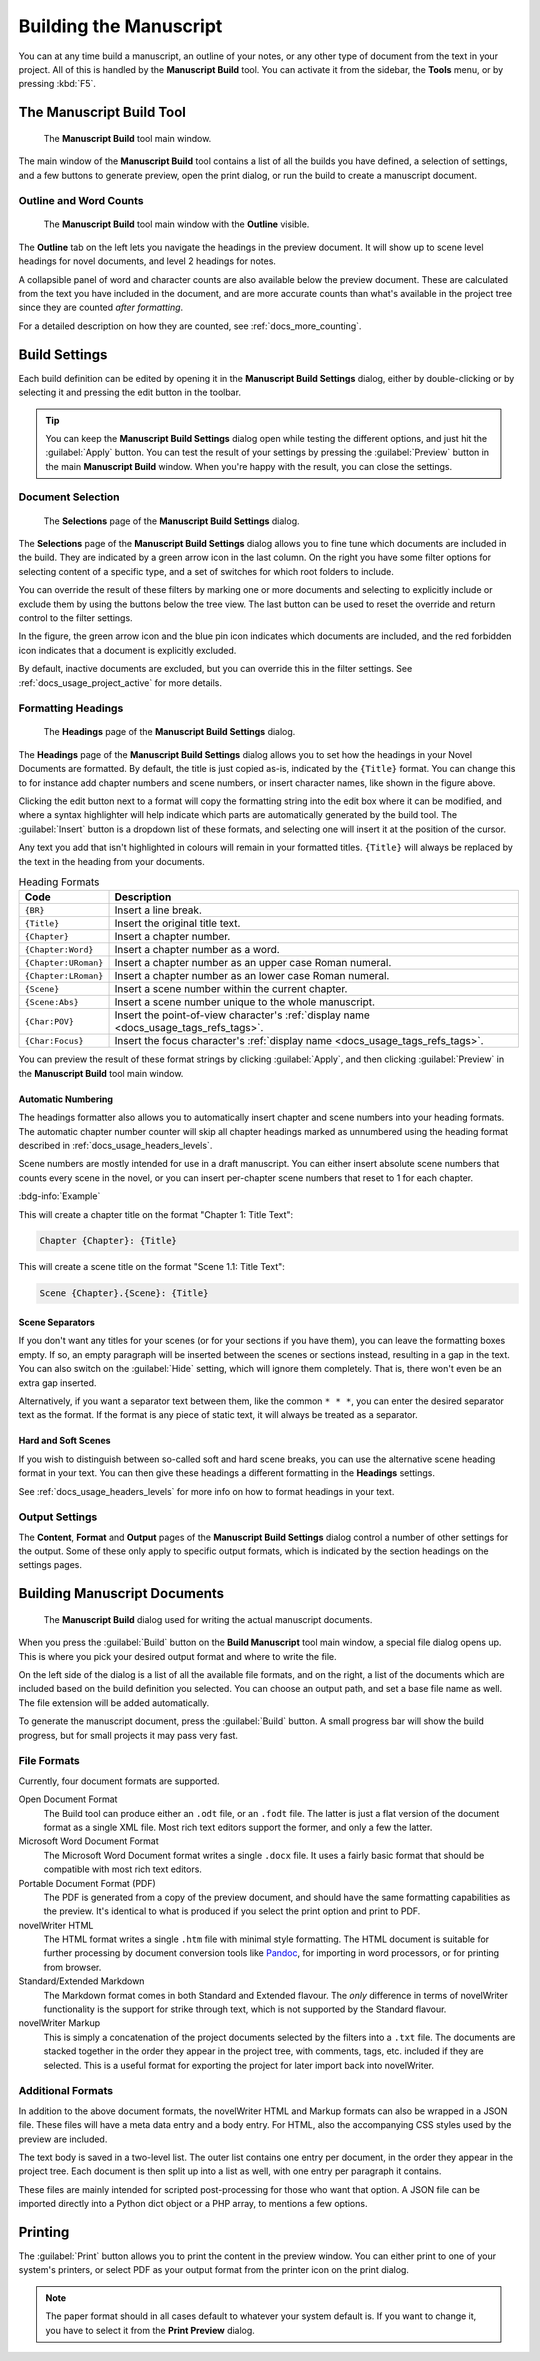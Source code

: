 .. _docs_ui_manuscript:

***********************
Building the Manuscript
***********************

.. _Pandoc: https://pandoc.org/

You can at any time build a manuscript, an outline of your notes, or any other type of document
from the text in your project. All of this is handled by the **Manuscript Build** tool. You can
activate it from the sidebar, the **Tools** menu, or by pressing :kbd:`F5`.

.. versionadded:: 2.1

   This tool is new for version 2.1. A simpler tool was used for earlier versions. The simpler tool
   only allows you to define a single set of options for the build, but otherwise had much the same
   functionality.


.. _docs_ui_manuscript_main:

The Manuscript Build Tool
=========================

.. figure:: images/fig_manuscript_build.png
   :width: 80%

   The **Manuscript Build** tool main window.

The main window of the **Manuscript Build** tool contains a list of all the builds you have
defined, a selection of settings, and a few buttons to generate preview, open the print dialog, or
run the build to create a manuscript document.


Outline and Word Counts
-----------------------

.. figure:: images/fig_manuscript_build_outline.png
   :width: 80%

   The **Manuscript Build** tool main window with the **Outline** visible.

The **Outline** tab on the left lets you navigate the headings in the preview document. It will
show up to scene level headings for novel documents, and level 2 headings for notes.

A collapsible panel of word and character counts are also available below the preview document.
These are calculated from the text you have included in the document, and are more accurate counts
than what's available in the project tree since they are counted *after formatting*.

For a detailed description on how they are counted, see :ref:`docs_more_counting`.


.. _docs_ui_manuscript_settings:

Build Settings
==============

Each build definition can be edited by opening it in the **Manuscript Build Settings** dialog,
either by double-clicking or by selecting it and pressing the edit button in the toolbar.

.. tip::

   You can keep the **Manuscript Build Settings** dialog open while testing the different options,
   and just hit the :guilabel:`Apply` button. You can test the result of your settings by pressing
   the :guilabel:`Preview` button in the main **Manuscript Build** window. When you're happy with
   the result, you can close the settings.


.. _docs_ui_manuscript_selection:

Document Selection
------------------

.. figure:: images/fig_build_settings_selections.png
   :width: 80%

   The **Selections** page of the **Manuscript Build Settings** dialog.

The **Selections** page of the **Manuscript Build Settings** dialog allows you to fine tune which
documents are included in the build. They are indicated by a green arrow icon in the last column.
On the right you have some filter options for selecting content of a specific type, and a set of
switches for which root folders to include.

You can override the result of these filters by marking one or more documents and selecting to
explicitly include or exclude them by using the buttons below the tree view. The last button can be
used to reset the override and return control to the filter settings.

In the figure, the green arrow icon and the blue pin icon indicates which documents are included,
and the red forbidden icon indicates that a document is explicitly excluded.

By default, inactive documents are excluded, but you can override this in the filter settings.
See :ref:`docs_usage_project_active` for more details.


.. _docs_ui_manuscript_head:

Formatting Headings
-------------------

.. figure:: images/fig_build_settings_headings.png
   :width: 80%

   The **Headings** page of the **Manuscript Build Settings** dialog.

The **Headings** page of the **Manuscript Build Settings** dialog allows you to set how the
headings in your Novel Documents are formatted. By default, the title is just copied as-is,
indicated by the ``{Title}`` format. You can change this to for instance add chapter numbers and
scene numbers, or insert character names, like shown in the figure above.

Clicking the edit button next to a format will copy the formatting string into the edit box where
it can be modified, and where a syntax highlighter will help indicate which parts are automatically
generated by the build tool. The :guilabel:`Insert` button is a dropdown list of these formats, and
selecting one will insert it at the position of the cursor.

Any text you add that isn't highlighted in colours will remain in your formatted titles.
``{Title}`` will always be replaced by the text in the heading from your documents.

.. csv-table:: Heading Formats
   :header: "Code", "Description"
   :class: "tight-table"

   "``{BR}``",             "Insert a line break."
   "``{Title}``",          "Insert the original title text."
   "``{Chapter}``",        "Insert a chapter number."
   "``{Chapter:Word}``",   "Insert a chapter number as a word."
   "``{Chapter:URoman}``", "Insert a chapter number as an upper case Roman numeral."
   "``{Chapter:LRoman}``", "Insert a chapter number as an lower case Roman numeral."
   "``{Scene}``",          "Insert a scene number within the current chapter."
   "``{Scene:Abs}``",      "Insert a scene number unique to the whole manuscript."
   "``{Char:POV}``",       "Insert the point-of-view character's :ref:`display name <docs_usage_tags_refs_tags>`."
   "``{Char:Focus}``",     "Insert the focus character's :ref:`display name <docs_usage_tags_refs_tags>`."

You can preview the result of these format strings by clicking :guilabel:`Apply`, and then clicking
:guilabel:`Preview` in the **Manuscript Build** tool main window.


.. _docs_ui_manuscript_head_numbers:

Automatic Numbering
^^^^^^^^^^^^^^^^^^^

The headings formatter also allows you to automatically insert chapter and scene numbers into your
heading formats. The automatic chapter number counter will skip all chapter headings marked as
unnumbered using the heading format described in :ref:`docs_usage_headers_levels`.

Scene numbers are mostly intended for use in a draft manuscript. You can either insert absolute
scene numbers that counts every scene in the novel, or you can insert per-chapter scene numbers
that reset to 1 for each chapter.

:bdg-info:`Example`

This will create a chapter title on the format "Chapter 1: Title Text":

.. code-block:: md

   Chapter {Chapter}: {Title}

This will create a scene title on the format "Scene 1.1: Title Text":

.. code-block:: md

   Scene {Chapter}.{Scene}: {Title}


Scene Separators
^^^^^^^^^^^^^^^^

If you don't want any titles for your scenes (or for your sections if you have them), you can leave
the formatting boxes empty. If so, an empty paragraph will be inserted between the scenes or
sections instead, resulting in a gap in the text. You can also switch on the :guilabel:`Hide`
setting, which will ignore them completely. That is, there won't even be an extra gap inserted.

Alternatively, if you want a separator text between them, like the common ``* * *``, you can enter
the desired separator text as the format. If the format is any piece of static text, it will always
be treated as a separator.


.. _docs_ui_manuscript_head_hard_soft:

Hard and Soft Scenes
^^^^^^^^^^^^^^^^^^^^

If you wish to distinguish between so-called soft and hard scene breaks, you can use the
alternative scene heading format in your text. You can then give these headings a different
formatting in the **Headings** settings.

See :ref:`docs_usage_headers_levels` for more info on how to format headings in your text.


Output Settings
---------------

The **Content**, **Format** and **Output** pages of the **Manuscript Build Settings** dialog
control a number of other settings for the output. Some of these only apply to specific output
formats, which is indicated by the section headings on the settings pages.


.. _docs_ui_manuscript_build:

Building Manuscript Documents
=============================

.. figure:: images/fig_build_build.png
   :width: 80%

   The **Manuscript Build** dialog used for writing the actual manuscript documents.

When you press the :guilabel:`Build` button on the **Build Manuscript** tool main window, a special
file dialog opens up. This is where you pick your desired output format and where to write the
file.

On the left side of the dialog is a list of all the available file formats, and on the right, a
list of the documents which are included based on the build definition you selected. You can choose
an output path, and set a base file name as well. The file extension will be added automatically.

To generate the manuscript document, press the :guilabel:`Build` button. A small progress bar will
show the build progress, but for small projects it may pass very fast.


File Formats
------------

Currently, four document formats are supported.

Open Document Format
   The Build tool can produce either an ``.odt`` file, or an ``.fodt`` file. The latter is just a
   flat version of the document format as a single XML file. Most rich text editors support the
   former, and only a few the latter.

Microsoft Word Document Format
   The Microsoft Word Document format writes a single ``.docx`` file. It uses a fairly basic format
   that should be compatible with most rich text editors.

Portable Document Format (PDF)
   The PDF is generated from a copy of the preview document, and should have the same formatting
   capabilities as the preview. It's identical to what is produced if you select the print option
   and print to PDF.

novelWriter HTML
   The HTML format writes a single ``.htm`` file with minimal style formatting. The HTML document
   is suitable for further processing by document conversion tools like Pandoc_, for importing in
   word processors, or for printing from browser.

Standard/Extended Markdown
   The Markdown format comes in both Standard and Extended flavour. The *only* difference in terms
   of novelWriter functionality is the support for strike through text, which is not supported by
   the Standard flavour.

novelWriter Markup
   This is simply a concatenation of the project documents selected by the filters into a ``.txt``
   file. The documents are stacked together in the order they appear in the project tree, with
   comments, tags, etc. included if they are selected. This is a useful format for exporting the
   project for later import back into novelWriter.

.. versionadded:: 2.6

   Microsoft Word and PDF output options were added.


Additional Formats
------------------

In addition to the above document formats, the novelWriter HTML and Markup formats can also be
wrapped in a JSON file. These files will have a meta data entry and a body entry. For HTML, also
the accompanying CSS styles used by the preview are included.

The text body is saved in a two-level list. The outer list contains one entry per document, in the
order they appear in the project tree. Each document is then split up into a list as well, with one
entry per paragraph it contains.

These files are mainly intended for scripted post-processing for those who want that option. A JSON
file can be imported directly into a Python dict object or a PHP array, to mentions a few options.


.. _docs_ui_manuscript_print:

Printing
========

The :guilabel:`Print` button allows you to print the content in the preview window. You can either
print to one of your system's printers, or select PDF as your output format from the printer icon
on the print dialog.

.. note::

   The paper format should in all cases default to whatever your system default is. If you want to
   change it, you have to select it from the **Print Preview** dialog.
